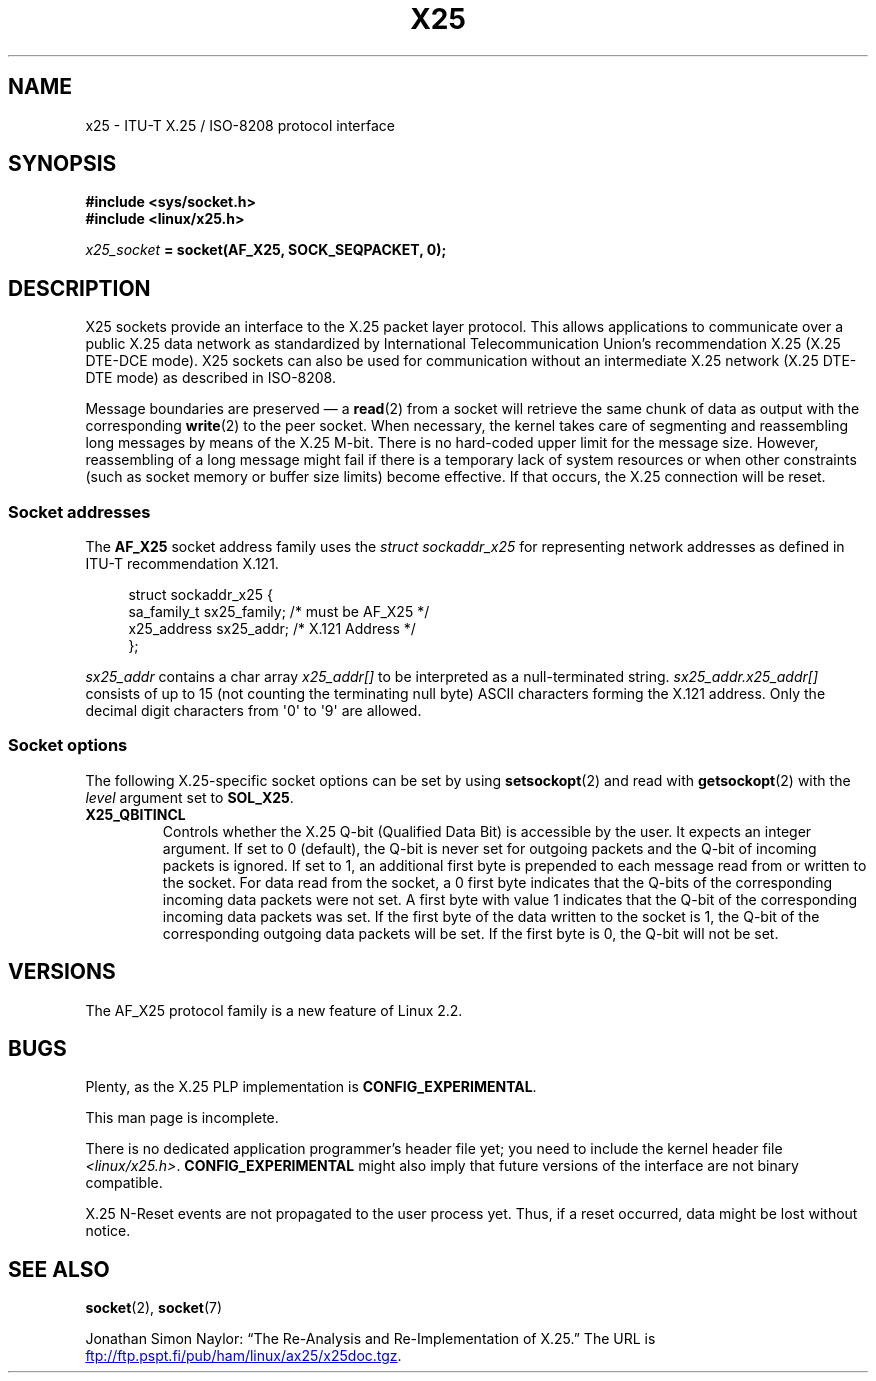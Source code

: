 .\" This man page is Copyright (C) 1998 Heiner Eisen.
.\"
.\" %%%LICENSE_START(VERBATIM_ONE_PARA)
.\" Permission is granted to distribute possibly modified copies
.\" of this page provided the header is included verbatim,
.\" and in case of nontrivial modification author and date
.\" of the modification is added to the header.
.\" %%%LICENSE_END
.\"
.\" $Id: x25.7,v 1.4 1999/05/18 10:35:12 freitag Exp $
.\"
.TH X25 7 (date) "Linux man-pages (unreleased)"
.SH NAME
x25 \- ITU-T X.25 / ISO-8208 protocol interface
.SH SYNOPSIS
.nf
.B #include <sys/socket.h>
.B #include <linux/x25.h>
.PP
.IB x25_socket " = socket(AF_X25, SOCK_SEQPACKET, 0);"
.fi
.SH DESCRIPTION
X25 sockets provide an interface to the X.25 packet layer protocol.
This allows applications to
communicate over a public X.25 data network as standardized by
International Telecommunication Union's recommendation X.25
(X.25 DTE-DCE mode).
X25 sockets can also be used for communication
without an intermediate X.25 network (X.25 DTE-DTE mode) as described
in ISO-8208.
.PP
Message boundaries are preserved \(em a
.BR read (2)
from a socket will
retrieve the same chunk of data as output with the corresponding
.BR write (2)
to the peer socket.
When necessary, the kernel takes care
of segmenting and reassembling long messages by means of
the X.25 M-bit.
There is no hard-coded upper limit for the
message size.
However, reassembling of a long message might fail if
there is a temporary lack of system resources or when other constraints
(such as socket memory or buffer size limits) become effective.
If that
occurs, the X.25 connection will be reset.
.SS Socket addresses
The
.B AF_X25
socket address family uses the
.I struct sockaddr_x25
for representing network addresses as defined in ITU-T
recommendation X.121.
.PP
.in +4n
.EX
struct sockaddr_x25 {
    sa_family_t sx25_family;    /* must be AF_X25 */
    x25_address sx25_addr;      /* X.121 Address */
};
.EE
.in
.PP
.I sx25_addr
contains a char array
.I x25_addr[]
to be interpreted as a null-terminated string.
.I sx25_addr.x25_addr[]
consists of up to 15 (not counting the terminating null byte) ASCII
characters forming the X.121 address.
Only the decimal digit characters from \(aq0\(aq to \(aq9\(aq are allowed.
.SS Socket options
The following X.25-specific socket options can be set by using
.BR setsockopt (2)
and read with
.BR getsockopt (2)
with the
.I level
argument set to
.BR SOL_X25 .
.TP
.B X25_QBITINCL
Controls whether the X.25 Q-bit (Qualified Data Bit) is accessible by the
user.
It expects an integer argument.
If set to 0 (default),
the Q-bit is never set for outgoing packets and the Q-bit of incoming
packets is ignored.
If set to 1, an additional first byte is prepended
to each message read from or written to the socket.
For data read from
the socket, a 0 first byte indicates that the Q-bits of the corresponding
incoming data packets were not set.
A first byte with value 1 indicates
that the Q-bit of the corresponding incoming data packets was set.
If the first byte of the data written to the socket is 1, the Q-bit of the
corresponding outgoing data packets will be set.
If the first byte is 0,
the Q-bit will not be set.
.SH VERSIONS
The AF_X25 protocol family is a new feature of Linux 2.2.
.SH BUGS
Plenty, as the X.25 PLP implementation is
.BR CONFIG_EXPERIMENTAL .
.PP
This man page is incomplete.
.PP
There is no dedicated application programmer's header file yet;
you need to include the kernel header file
.IR <linux/x25.h> .
.B CONFIG_EXPERIMENTAL
might also imply that future versions of the
interface are not binary compatible.
.PP
X.25 N-Reset events are not propagated to the user process yet.
Thus,
if a reset occurred, data might be lost without notice.
.SH SEE ALSO
.BR socket (2),
.BR socket (7)
.PP
Jonathan Simon Naylor:
\(lqThe Re-Analysis and Re-Implementation of X.25.\(rq
The URL is
.UR ftp://ftp.pspt.fi\:/pub\:/ham\:/linux\:/ax25\:/x25doc.tgz
.UE .

